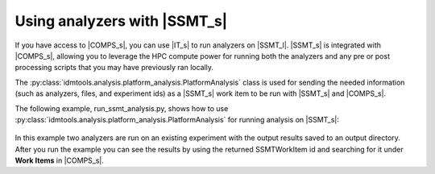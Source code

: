 =============================
Using analyzers with |SSMT_s|
=============================

If you have access to |COMPS_s|, you can use |IT_s| to run analyzers on |SSMT_l|. |SSMT_s| is integrated with |COMPS_s|, allowing you to leverage the HPC compute power for running both the analyzers and any pre or post processing scripts that you may have previously ran locally.

The :py:class:`idmtools.analysis.platform_analysis.PlatformAnalysis` class is used for sending the needed information (such as analyzers, files, and experiment ids) as a |SSMT_s| work item to be run with |SSMT_s| and |COMPS_s|.

The following example, run_ssmt_analysis.py, shows how to use :py:class:`idmtools.analysis.platform_analysis.PlatformAnalysis` for running analysis on |SSMT_s|:

    .. literalinclude:: ../examples/ssmt/simple_analysis/run_ssmt_analysis.py

In this example two analyzers are run on an existing experiment with the output results saved to an output directory. After you run the example you can see the results by using the returned SSMTWorkItem id and searching for it under **Work Items** in |COMPS_s|.